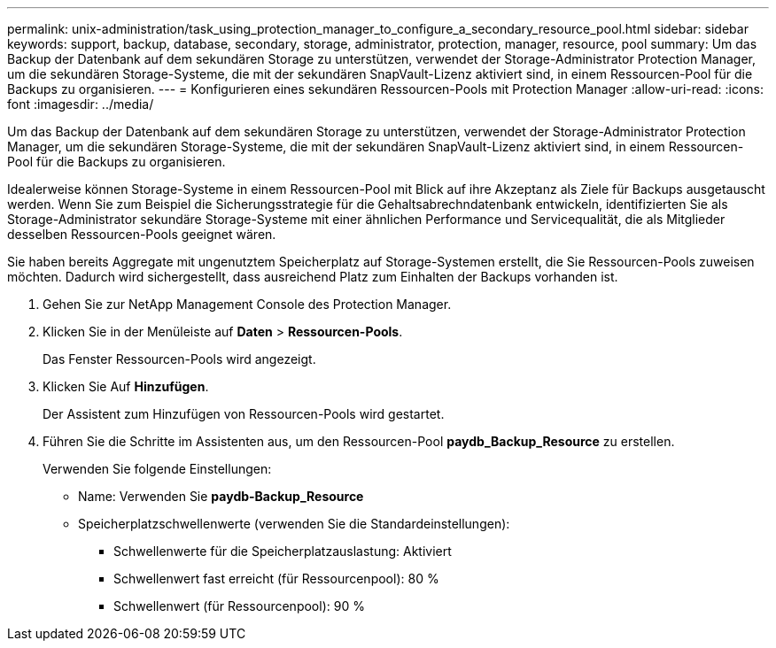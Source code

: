 ---
permalink: unix-administration/task_using_protection_manager_to_configure_a_secondary_resource_pool.html 
sidebar: sidebar 
keywords: support, backup, database, secondary, storage, administrator, protection, manager, resource, pool 
summary: Um das Backup der Datenbank auf dem sekundären Storage zu unterstützen, verwendet der Storage-Administrator Protection Manager, um die sekundären Storage-Systeme, die mit der sekundären SnapVault-Lizenz aktiviert sind, in einem Ressourcen-Pool für die Backups zu organisieren. 
---
= Konfigurieren eines sekundären Ressourcen-Pools mit Protection Manager
:allow-uri-read: 
:icons: font
:imagesdir: ../media/


[role="lead"]
Um das Backup der Datenbank auf dem sekundären Storage zu unterstützen, verwendet der Storage-Administrator Protection Manager, um die sekundären Storage-Systeme, die mit der sekundären SnapVault-Lizenz aktiviert sind, in einem Ressourcen-Pool für die Backups zu organisieren.

Idealerweise können Storage-Systeme in einem Ressourcen-Pool mit Blick auf ihre Akzeptanz als Ziele für Backups ausgetauscht werden. Wenn Sie zum Beispiel die Sicherungsstrategie für die Gehaltsabrechndatenbank entwickeln, identifizierten Sie als Storage-Administrator sekundäre Storage-Systeme mit einer ähnlichen Performance und Servicequalität, die als Mitglieder desselben Ressourcen-Pools geeignet wären.

Sie haben bereits Aggregate mit ungenutztem Speicherplatz auf Storage-Systemen erstellt, die Sie Ressourcen-Pools zuweisen möchten. Dadurch wird sichergestellt, dass ausreichend Platz zum Einhalten der Backups vorhanden ist.

. Gehen Sie zur NetApp Management Console des Protection Manager.
. Klicken Sie in der Menüleiste auf *Daten* > *Ressourcen-Pools*.
+
Das Fenster Ressourcen-Pools wird angezeigt.

. Klicken Sie Auf *Hinzufügen*.
+
Der Assistent zum Hinzufügen von Ressourcen-Pools wird gestartet.

. Führen Sie die Schritte im Assistenten aus, um den Ressourcen-Pool *paydb_Backup_Resource* zu erstellen.
+
Verwenden Sie folgende Einstellungen:

+
** Name: Verwenden Sie *paydb-Backup_Resource*
** Speicherplatzschwellenwerte (verwenden Sie die Standardeinstellungen):
+
*** Schwellenwerte für die Speicherplatzauslastung: Aktiviert
*** Schwellenwert fast erreicht (für Ressourcenpool): 80 %
*** Schwellenwert (für Ressourcenpool): 90 %





